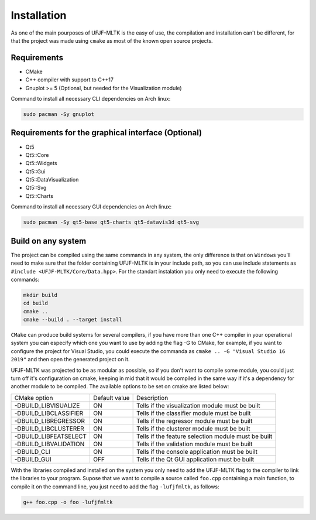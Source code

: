 ============
Installation
============

As one of the main pourposes of UFJF-MLTK is the easy of use, the compilation and installation
can't be different, for that the project was made using ``cmake`` as most of the known open source
projects.

Requirements
------------

* CMake
* C++ compiler with support to C++17
* Gnuplot >= 5 (Optional, but needed for the Visualization module)

Command to install all necessary CLI dependencies on Arch linux:

.. code-block:: 

    sudo pacman -Sy gnuplot


Requirements for the graphical interface (Optional)
---------------------------------------------------

* Qt5
* Qt5::Core
* Qt5::Widgets
* Qt5::Gui
* Qt5::DataVisualization
* Qt5::Svg
* Qt5::Charts

Command to install all necessary GUI dependencies on Arch linux:

.. code-block:: 

    sudo pacman -Sy qt5-base qt5-charts qt5-datavis3d qt5-svg


Build on any system
-------------------

The project can be compiled using the same commands in any system, the only difference is that on
``Windows`` you'll need to make sure that the folder containing UFJF-MLTK is in your include path, so
you can use include statements as ``#include <UFJF-MLTK/Core/Data.hpp>``. For the standart instalation
you only need to execute the following commands:

.. code-block:: 

    mkdir build
    cd build
    cmake ..
    cmake --build . --target install

``CMake`` can produce build systems for several compilers, if you have more than one C++ compiler in your 
operational system you can especify which one you want to use by adding the flag -G to CMake, for example,
if you want to configure the project for Visual Studio, you could execute the commanda as ``cmake .. -G "Visual Studio 16 2019"``
and then open the generated project on it.

UFJF-MLTK was projected to be as modular as possible, so if you don't want to compile some module, you could just
turn off it's configuration on cmake, keeping in mid that it would be compiled in the same way if it's a dependency
for another module to be compiled. The available options to be set on cmake are listed below:

+-----------------------+---------------+-----------------------------------------------------+
|      CMake option     | Default value |                     Description                     |
+-----------------------+---------------+-----------------------------------------------------+
| -DBUILD_LIBVISUALIZE  |       ON      |   Tells if the visualization module must be built   |
+-----------------------+---------------+-----------------------------------------------------+
| -DBUILD_LIBCLASSIFIER |       ON      |     Tells if the classifier module must be built    |
+-----------------------+---------------+-----------------------------------------------------+
| -DBUILD_LIBREGRESSOR  |       ON      |     Tells if the regressor module must be built     |
+-----------------------+---------------+-----------------------------------------------------+
| -DBUILD_LIBCLUSTERER  |       ON      |     Tells if the clusterer module must be built     |
+-----------------------+---------------+-----------------------------------------------------+
| -DBUILD_LIBFEATSELECT |       ON      | Tells if the feature selection module must be built |
+-----------------------+---------------+-----------------------------------------------------+
| -DBUILD_LIBVALIDATION |       ON      |     Tells if the validation module must be built    |
+-----------------------+---------------+-----------------------------------------------------+
| -DBUILD_CLI           |       ON      |    Tells if the console application must be built   |
+-----------------------+---------------+-----------------------------------------------------+
| -DBUILD_GUI           |      OFF      |    Tells if the Qt GUI application must be built    |
+-----------------------+---------------+-----------------------------------------------------+


With the libraries compiled and installed on the system you only need to add the UFJF-MLTK flag to
the compiler to link the libraries to your program. Supose that we want to compile a source called
``foo.cpp`` containing a main function, to compile it on the command line, you just need to add the
flag ``-lufjfmltk``, as follows:

.. code-block:: 

    g++ foo.cpp -o foo -lufjfmltk



